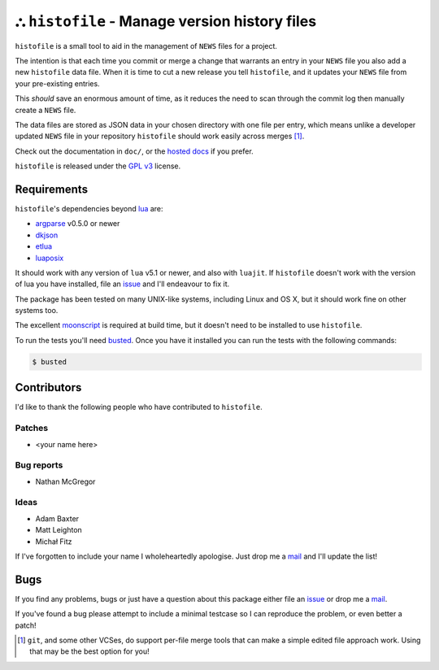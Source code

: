 ⛬ ``histofile`` - Manage version history files
===============================================

.. image:: https://secure.travis-ci.org/JNRowe/histofile.png?branch=master
   :target: http://travis-ci.org/JNRowe/histofile
   :alt: Test state on master

``histofile`` is a small tool to aid in the management of ``NEWS`` files for
a project.

The intention is that each time you commit or merge a change that warrants an
entry in your ``NEWS`` file you also add a new ``histofile`` data file.  When it
is time to cut a new release you tell ``histofile``, and it updates your
``NEWS`` file from your pre-existing entries.

This *should* save an enormous amount of time, as it reduces the need to scan
through the commit log then manually create a ``NEWS`` file.

The data files are stored as JSON data in your chosen directory with one file
per entry, which means unlike a developer updated ``NEWS`` file in your
repository ``histofile`` should work easily across merges [1]_.

Check out the documentation in ``doc/``, or the `hosted docs`_ if you prefer.

``histofile`` is released under the `GPL v3`_ license.

Requirements
------------

``histofile``'s dependencies beyond lua_ are:

* argparse_ v0.5.0 or newer
* dkjson_
* etlua_
* luaposix_

It should work with any version of ``lua`` v5.1 or newer, and also with
``luajit``.  If ``histofile`` doesn't work with the version of lua you have
installed, file an issue_ and I'll endeavour to fix it.

The package has been tested on many UNIX-like systems, including Linux and OS
X, but it should work fine on other systems too.

The excellent moonscript_ is required at build time, but it doesn't need to be
installed to use ``histofile``.

To run the tests you'll need busted_.  Once you have it installed you can
run the tests with the following commands:

.. code:: console

    $ busted

Contributors
------------

I'd like to thank the following people who have contributed to ``histofile``.

Patches
'''''''

* <your name here>

Bug reports
'''''''''''

* Nathan McGregor

Ideas
'''''

* Adam Baxter
* Matt Leighton
* Michał Fitz

If I've forgotten to include your name I wholeheartedly apologise.  Just drop me
a mail_ and I'll update the list!

Bugs
----

If you find any problems, bugs or just have a question about this package either
file an issue_ or drop me a mail_.

If you've found a bug please attempt to include a minimal testcase so I can
reproduce the problem, or even better a patch!

.. _hosted docs: http://histofile.readthedocs.org/
.. _GPL v3: http://www.gnu.org/licenses/
.. _lua: http://www.lua.org/
.. _argparse: https://github.com/mpeterv/argparse
.. _dkjson: http://dkolf.de/src/dkjson-lua.fsl/
.. _etlua: https://github.com/leafo/etlua
.. _luaposix: http://wiki.alpinelinux.org/wiki/Luaposix
.. _moonscript: https://github.com/leafo/moonscript/
.. _busted: http://olivinelabs.com/busted/
.. _issue: https://github.com/JNRowe/histofile/issues
.. _mail: jnrowe@gmail.com

.. [1] ``git``, and some other VCSes, do support per-file merge tools that can
   make a simple edited file approach work.  Using that may be the best option
   for you!
